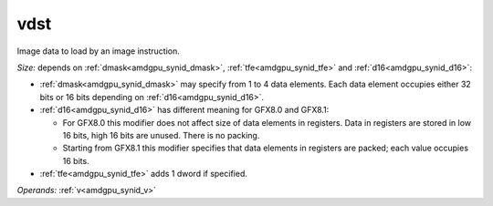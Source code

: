 ..
    **************************************************
    *                                                *
    *   Automatically generated file, do not edit!   *
    *                                                *
    **************************************************

.. _amdgpu_synid_gfx8_vdst_8:

vdst
====

Image data to load by an image instruction.

*Size:* depends on :ref:`dmask<amdgpu_synid_dmask>`, :ref:`tfe<amdgpu_synid_tfe>` and :ref:`d16<amdgpu_synid_d16>`:

* :ref:`dmask<amdgpu_synid_dmask>` may specify from 1 to 4 data elements. Each data element occupies either 32 bits or 16 bits depending on :ref:`d16<amdgpu_synid_d16>`.
* :ref:`d16<amdgpu_synid_d16>` has different meaning for GFX8.0 and GFX8.1:

  * For GFX8.0 this modifier does not affect size of data elements in registers. Data in registers are stored in low 16 bits, high 16 bits are unused. There is no packing.
  * Starting from GFX8.1 this modifier specifies that data elements in registers are packed; each value occupies 16 bits.

* :ref:`tfe<amdgpu_synid_tfe>` adds 1 dword if specified.

*Operands:* :ref:`v<amdgpu_synid_v>`
